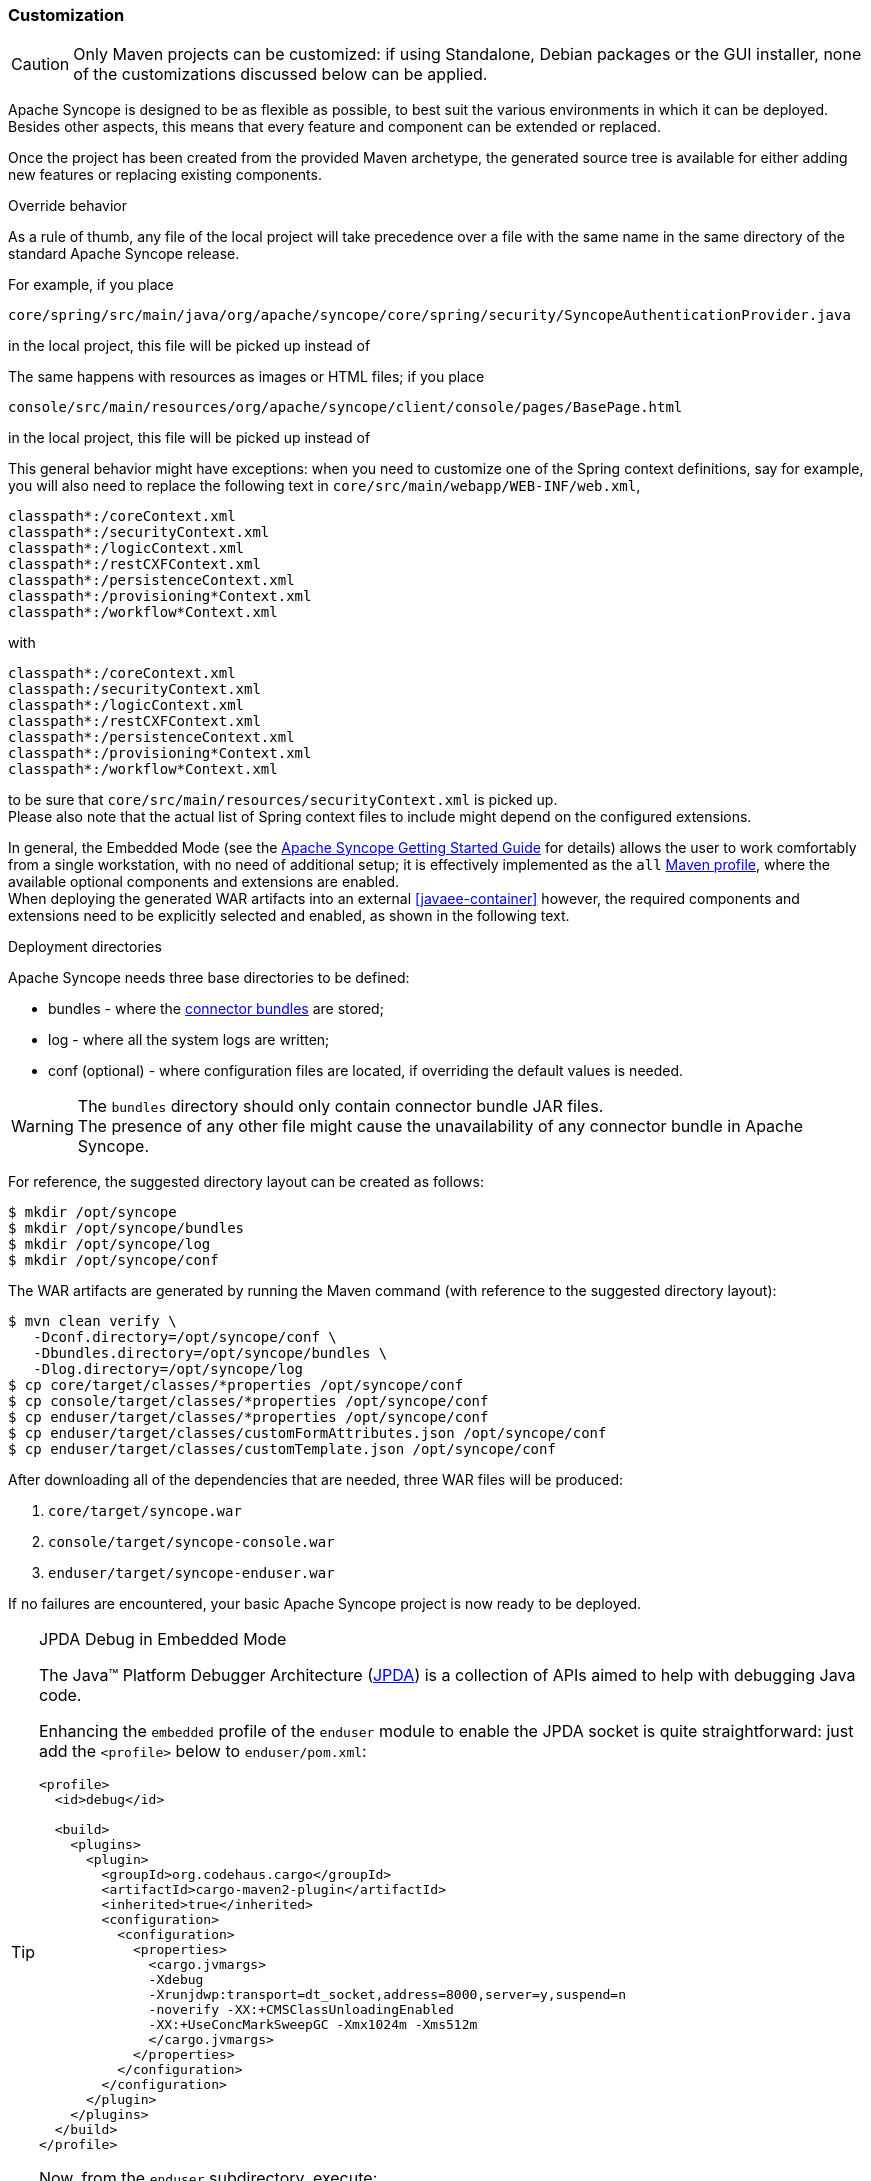 ﻿//
// Licensed to the Apache Software Foundation (ASF) under one
// or more contributor license agreements.  See the NOTICE file
// distributed with this work for additional information
// regarding copyright ownership.  The ASF licenses this file
// to you under the Apache License, Version 2.0 (the
// "License"); you may not use this file except in compliance
// with the License.  You may obtain a copy of the License at
//
//   http://www.apache.org/licenses/LICENSE-2.0
//
// Unless required by applicable law or agreed to in writing,
// software distributed under the License is distributed on an
// "AS IS" BASIS, WITHOUT WARRANTIES OR CONDITIONS OF ANY
// KIND, either express or implied.  See the License for the
// specific language governing permissions and limitations
// under the License.
//
=== Customization

[CAUTION]
Only Maven projects can be customized: if using Standalone, Debian packages or the GUI installer, none of the
customizations discussed below can be applied.

Apache Syncope is designed to be as flexible as possible, to best suit the various environments
in which it can be deployed. Besides other aspects, this means that every feature and component can be extended or
replaced.

Once the project has been created from the provided Maven archetype, the generated source tree is available for either
adding new features or replacing existing components.

[[override-behavior]]
.Override behavior
****
As a rule of thumb, any file of the local project will take precedence over a file with the same name in the same
directory of the standard Apache Syncope release.

For example, if you place

 core/spring/src/main/java/org/apache/syncope/core/spring/security/SyncopeAuthenticationProvider.java

in the local project, this file will be picked up instead of
ifeval::["{snapshotOrRelease}" == "release"]
https://github.com/apache/syncope/blob/syncope-{docVersion}/core/spring/src/main/java/org/apache/syncope/core/spring/security/SyncopeAuthenticationProvider.java[SyncopeAuthenticationProvider^].
endif::[]
ifeval::["{snapshotOrRelease}" == "snapshot"]
https://github.com/apache/syncope/blob/2_0_X/core/spring/src/main/java/org/apache/syncope/core/spring/security/SyncopeAuthenticationProvider.java[SyncopeAuthenticationProvider^].
endif::[]

The same happens with resources as images or HTML files; if you place

 console/src/main/resources/org/apache/syncope/client/console/pages/BasePage.html

in the local project, this file will be picked up instead of
ifeval::["{snapshotOrRelease}" == "release"]
https://github.com/apache/syncope/blob/syncope-{docVersion}/client/console/src/main/resources/org/apache/syncope/client/console/pages/BasePage.html[BasePage.html^].
endif::[]
ifeval::["{snapshotOrRelease}" == "snapshot"]
https://github.com/apache/syncope/blob/2_0_X/client/console/src/main/resources/org/apache/syncope/client/console/pages/BasePage.html[BasePage.html^].
endif::[]

This general behavior might have exceptions: when you need to customize one of the Spring context definitions, say
ifeval::["{snapshotOrRelease}" == "release"]
https://github.com/apache/syncope/blob/syncope-{docVersion}/core/spring/src/main/resources/securityContext.xml[securityContext.xml^]
endif::[]
ifeval::["{snapshotOrRelease}" == "snapshot"]
https://github.com/apache/syncope/blob/2_0_X/core/spring/src/main/resources/securityContext.xml[securityContext.xml^]
endif::[]
for example, you will also need to replace the following text in `core/src/main/webapp/WEB-INF/web.xml`,

....
classpath*:/coreContext.xml
classpath*:/securityContext.xml
classpath*:/logicContext.xml
classpath*:/restCXFContext.xml
classpath*:/persistenceContext.xml
classpath*:/provisioning*Context.xml
classpath*:/workflow*Context.xml
....

with

....
classpath*:/coreContext.xml
classpath:/securityContext.xml
classpath*:/logicContext.xml
classpath*:/restCXFContext.xml
classpath*:/persistenceContext.xml
classpath*:/provisioning*Context.xml
classpath*:/workflow*Context.xml
....

to be sure that `core/src/main/resources/securityContext.xml` is picked up. +
Please also note that the actual list of Spring context files to include might depend on the configured extensions.
****

In general, the Embedded Mode (see the
ifeval::["{backend}" == "html5"]
http://syncope.apache.org/docs/getting-started.html[Apache Syncope Getting Started Guide]
endif::[]
ifeval::["{backend}" == "pdf"]
http://syncope.apache.org/docs/getting-started.pdf[Apache Syncope Getting Started Guide]
endif::[]
for details) allows the user to work comfortably from a single workstation, with no need of additional setup; it is
effectively implemented as the `all`
https://maven.apache.org/guides/introduction/introduction-to-profiles.html[Maven profile^], where the available optional
components and extensions are enabled. +
When deploying the generated WAR artifacts into an external <<javaee-container>> however, the required components and
extensions need to be explicitly selected and enabled, as shown in the following text.

[[deployment-directories]]
.Deployment directories
****
Apache Syncope needs three base directories to be defined:

* bundles - where the <<connector-bundles,connector bundles>> are stored;
* log - where all the system logs are written;
* conf (optional) - where configuration files are located, if overriding the default values is needed.

[WARNING]
The `bundles` directory should only contain connector bundle JAR files. +
The presence of any other file might cause the unavailability of any connector bundle in Apache Syncope.

For reference, the suggested directory layout can be created as follows:

....
$ mkdir /opt/syncope
$ mkdir /opt/syncope/bundles
$ mkdir /opt/syncope/log
$ mkdir /opt/syncope/conf
....
****

The WAR artifacts are generated by running the Maven command (with reference to the suggested directory layout):

....
$ mvn clean verify \
   -Dconf.directory=/opt/syncope/conf \
   -Dbundles.directory=/opt/syncope/bundles \
   -Dlog.directory=/opt/syncope/log
$ cp core/target/classes/*properties /opt/syncope/conf
$ cp console/target/classes/*properties /opt/syncope/conf
$ cp enduser/target/classes/*properties /opt/syncope/conf
$ cp enduser/target/classes/customFormAttributes.json /opt/syncope/conf
$ cp enduser/target/classes/customTemplate.json /opt/syncope/conf
....

After downloading all of the dependencies that are needed, three WAR files will be produced:

. `core/target/syncope.war`
. `console/target/syncope-console.war`
. `enduser/target/syncope-enduser.war`

If no failures are encountered, your basic Apache Syncope project is now ready to be deployed.

[[embedded-debug]]
[TIP]
.JPDA Debug in Embedded Mode
====
The Java™ Platform Debugger Architecture (http://docs.oracle.com/javase/8/docs/technotes/guides/jpda/index.html[JPDA^])
is a collection of APIs aimed to help with debugging Java code.

Enhancing the `embedded` profile of the `enduser` module to enable the JPDA socket is quite
straightforward: just add the `<profile>` below to `enduser/pom.xml`:

[source,xml,subs="verbatim,attributes"]
----
<profile>
  <id>debug</id>

  <build>
    <plugins>
      <plugin>
        <groupId>org.codehaus.cargo</groupId>
        <artifactId>cargo-maven2-plugin</artifactId>
        <inherited>true</inherited>
        <configuration>
          <configuration>
            <properties>
              <cargo.jvmargs>
              -Xdebug
              -Xrunjdwp:transport=dt_socket,address=8000,server=y,suspend=n
              -noverify -XX:+CMSClassUnloadingEnabled
              -XX:+UseConcMarkSweepGC -Xmx1024m -Xms512m
              </cargo.jvmargs>
            </properties>
          </configuration>
        </configuration>
      </plugin>
    </plugins>
  </build>
</profile>
----

Now, from the `enduser` subdirectory, execute:

[source,bash]
$ mvn -P embedded,debug

At this point your favourite IDE can be attached to the port `8000`; please note that you might need to add
`-XX:MaxPermSize=512m` to `<cargo.jvmargs>` in order to run with JDK 7.
====

[[customization-core]]
==== Core

[CAUTION]
When providing custom Java classes implementing the defined interfaces or extending the existing
implementations, their package *must* be rooted under `org.apache.syncope.core`, otherwise they will not be available
at runtime.

Besides replacing existing classes as explained <<override-behavior,above>>, new implementations can be provided under
`core/src/main/java` for the following components:

* <<propagationactions,propagation>>, <<pushactions,push>>, <<pullactions,pull>> and <<logicactions,logic>> actions
* <<push-correlation-rules,push>> / <<pull-correlation-rules,pull>> correlation rules
* <<pull-mode,reconciliation filter builders>>
* <<tasks-custom,custom tasks>>
* <<reportlets,reportlets>>
* <<account-rules,account>> and <<password-rules,password>> rules for policies
* <<plain,plain schema validators>>
* <<mapping,mapping item transformers>>
* <<virtual-attribute-cache,virtual attribute cache>>
* <<workflow-adapters,workflow adapters>>
* <<provisioning-managers,provisioning managers>>
* <<notifications,notification recipient providers>>
* <<jwtssoprovider,JWT SSO providers>>
* <<audit-appenders, audit appenders>>

[discrete]
===== Customize OpenJPA settings

Apache OpenJPA is at the core of the <<persistence,persistence>> layer; its configuration can be tweaked under several
aspects - including http://openjpa.apache.org/builds/2.4.3/apache-openjpa/docs/ref_guide_caching.html[caching^] for
example, to best suit the various environments.

In case you need to alter the standard settings provided, proceed as follows.

Replace

....
classpath*:/coreContext.xml
classpath*:/securityContext.xml
classpath*:/logicContext.xml
classpath*:/restCXFContext.xml
classpath*:/persistenceContext.xml
classpath*:/provisioning*Context.xml
classpath*:/workflow*Context.xml
....

with

....
classpath*:/coreContext.xml
classpath*:/securityContext.xml
classpath*:/logicContext.xml
classpath:/restCXFContext.xml
classpath:/persistenceContext.xml
classpath*:/provisioning*Context.xml
classpath*:/workflow*Context.xml
....

in `core/src/main/webapp/WEB-INF/web.xml`.

Download
ifeval::["{snapshotOrRelease}" == "release"]
https://github.com/apache/syncope/blob/syncope-{docVersion}/core/persistence-jpa/src/main/resources/persistenceContext.xml[persistenceContext.xml^]
endif::[]
ifeval::["{snapshotOrRelease}" == "snapshot"]
https://github.com/apache/syncope/blob/2_0_X/core/persistence-jpa/src/main/resources/persistenceContext.xml[persistenceContext.xml^]
endif::[]
and save it under `core/src/main/resources/`.

Download
ifeval::["{snapshotOrRelease}" == "release"]
https://github.com/apache/syncope/blob/syncope-{docVersion}/core/persistence-jpa/src/main/resources/domains.xml
endif::[]
ifeval::["{snapshotOrRelease}" == "snapshot"]
https://github.com/apache/syncope/blob/2_0_X/core/persistence-jpa/src/main/resources/domains.xml[domains.xml^]
endif::[]
and save it under `core/src/main/resources/`.

Now you can add any OpenJPA configuration property in one of domains configuration files as
`core/src/main/resources/domains/MasterDomain.xml` as follows, for the `EntityManagerFactory` bean:

[source,xml]
....
<property name="jpaPropertyMap">
  <map>
    <entry key="openjpa.DataCache" value="true(Lru=true)"/>
    <entry key="openjpa.QueryCache" value="true(Lru=true)"/>
  </map>
</property>
....

[WARNING]
====
The OpenJPA documentation's XML snippets refer to a different configuration style; for example, when used in
one of domains configuration files as `MasterDomain.xml`, this:

[source,xml]
....
<property name="openjpa.DataCache" value="true"/>
....

becomes:

[source,xml]
....
<entry key="openjpa.DataCache" value="true"/>
....
====

[discrete]
===== Select the <<activiti-user-workflow-adapter>>

Add the following dependency to `core/pom.xml`:

[source,xml,subs="verbatim,attributes"]
----
<dependency>
  <groupId>org.apache.syncope.core</groupId>
  <artifactId>syncope-core-workflow-activiti</artifactId>
  <version>${syncope.version}</version>
</dependency>
----

Copy `core/src/main/resources/all/workflow.properties` to `core/src/main/resources/workflow.properties`.

[discrete]
===== Enable the <<apache-camel-provisioning-manager>>

Add the following dependencies to `core/pom.xml`:

[source,xml,subs="verbatim,attributes"]
----
<dependency>
  <groupId>org.apache.syncope.ext.camel</groupId>
  <artifactId>syncope-ext-camel-rest-cxf</artifactId>
  <version>${syncope.version}</version>
</dependency>
<dependency>
  <groupId>org.apache.syncope.ext.camel</groupId>
  <artifactId>syncope-ext-camel-persistence-jpa</artifactId>
  <version>${syncope.version}</version>
</dependency>
<dependency>
  <groupId>org.apache.syncope.ext.camel</groupId>
  <artifactId>syncope-ext-camel-provisioning</artifactId>
  <version>${syncope.version}</version>
</dependency>
----

Copy `core/src/main/resources/all/provisioning.properties` to `core/src/main/resources/provisioning.properties`.

[discrete]
===== Enable the <<swagger>> extension

Add the following dependency to `core/pom.xml`:

[source,xml,subs="verbatim,attributes"]
----
<dependency>
  <groupId>org.apache.syncope.ext</groupId>
  <artifactId>syncope-ext-swagger-ui</artifactId>
  <version>${syncope.version}</version>
</dependency>
----

[discrete]
===== Enable the <<saml-2-0-service-provider>> extension

Add the following dependencies to `core/pom.xml`:

[source,xml,subs="verbatim,attributes"]
----
<dependency>
  <groupId>org.apache.syncope.ext.saml2sp</groupId>
  <artifactId>syncope-ext-saml2sp-rest-cxf</artifactId>
  <version>${syncope.version}</version>
</dependency>
<dependency>
  <groupId>org.apache.syncope.ext.saml2sp</groupId>
  <artifactId>syncope-ext-saml2sp-persistence-jpa</artifactId>
  <version>${syncope.version}</version>
</dependency>
----

Copy `core/src/main/resources/all/saml2sp-logic.properties` to `core/src/main/resources/saml2sp-logic.properties`.

Setup a <<keystore,keystore>> and place it under the <<properties-files-location,configuration directory>>, then review
the content of `core/src/main/resources/saml2sp-logic.properties` accordingly.

[discrete]
===== Enable the <<openid-connect-client>> extension

Add the following dependencies to `core/pom.xml`:

[source,xml,subs="verbatim,attributes"]
----
<dependency>
  <groupId>org.apache.syncope.ext.oidcclient</groupId>
  <artifactId>syncope-ext-oidcclient-rest-cxf</artifactId>
  <version>${syncope.version}</version>
</dependency>
<dependency>
  <groupId>org.apache.syncope.ext.oidcclient</groupId>
  <artifactId>syncope-ext-oidcclient-persistence-jpa</artifactId>
  <version>${syncope.version}</version>
</dependency>
----

[discrete]
===== Enable the <<elasticsearch>> extension

[WARNING]
This extension requires the latest JDK 8 that is available.

Add the following dependencies to `core/pom.xml`:

[source,xml,subs="verbatim,attributes"]
----
<dependency>
  <groupId>org.apache.syncope.ext.elasticsearch</groupId>
  <artifactId>syncope-ext-elasticsearch-provisioning-java</artifactId>
  <version>${syncope.version}</version>
</dependency>
<dependency>
  <groupId>org.apache.syncope.ext.elasticsearch</groupId>
  <artifactId>syncope-ext-elasticsearch-persistence-jpa</artifactId>
  <version>${syncope.version}</version>
</dependency>
----

Download 

ifeval::["{snapshotOrRelease}" == "release"]
https://github.com/apache/syncope/blob/syncope-{docVersion}/ext/elasticsearch/persistence-jpa/src/main/resources/persistence.properties[persistence.properties^]
endif::[]
ifeval::["{snapshotOrRelease}" == "snapshot"]
https://github.com/apache/syncope/blob/2_0_X/ext/elasticsearch/persistence-jpa/src/main/resources/persistence.properties[persistence.properties^]
endif::[]

and

ifeval::["{snapshotOrRelease}" == "release"]
https://github.com/apache/syncope/blob/syncope-{docVersion}/ext/elasticsearch/client-elasticsearch/src/main/resources/elasticsearchClientContext.xml[elasticsearchClientContext.xml^]
endif::[]
ifeval::["{snapshotOrRelease}" == "snapshot"]
https://github.com/apache/syncope/blob/2_0_X/ext/elasticsearch/client-elasticsearch/src/main/resources/elasticsearchClientContext.xml[elasticsearchClientContext.xml^]
endif::[]

then save both under `core/src/main/resources`.

Now, adjust the parameters in `core/src/main/resources/elasticsearchClientContext.xml` to match your
Elasticsearch deployment.

Finally, replace the following text in `core/src/main/webapp/WEB-INF/web.xml`:

....
classpath*:/coreContext.xml
classpath*:/securityContext.xml
classpath*:/logicContext.xml
classpath*:/restCXFContext.xml
classpath*:/persistenceContext.xml
classpath*:/provisioning*Context.xml
classpath*:/workflow*Context.xml
....

with

....
classpath*:/coreContext.xml
classpath:/elasticsearchClientContext.xml
classpath*:/securityContext.xml
classpath*:/logicContext.xml
classpath*:/restCXFContext.xml
classpath*:/persistenceContext.xml
classpath*:/provisioning*Context.xml
classpath*:/workflow*Context.xml
....

It is also required to initialize the Elasticsearch indexes: create a new <<tasks-custom, custom task>>, specify the 
`org.apache.syncope.core.provisioning.java.job.ElasticsearchReindex` class as job delegate and execute it.

[TIP]
The `org.apache.syncope.core.provisioning.java.job.ElasticsearchReindex` custom task created above is not meant for
scheduled execution; rather, it can be run every time you want to blank and re-create the Elasticsearch indexes
starting from Syncope's users, groups and any objects.

[discrete]
===== Enable the <<SCIM>> extension

Add the following dependencies to `core/pom.xml`:

[source,xml,subs="verbatim,attributes"]
----
<dependency>
  <groupId>org.apache.syncope.ext.scimv2</groupId>
  <artifactId>syncope-ext-scimv2-rest-cxf</artifactId>
  <version>${syncope.version}</version>
</dependency>
<dependency>
  <groupId>org.apache.syncope.ext.scimv2</groupId>
  <artifactId>syncope-ext-scimv2-scim-rest-cxf</artifactId>
  <version>${syncope.version}</version>
</dependency>
----

[discrete]
===== New REST endpoints
Adding a new REST endpoint involves several operations:

. create - in an extension's `rest-api` module or under `common` otherwise - a Java interface with package
`org.apache.syncope.common.rest.api.service` and proper JAX-RS annotations; check
ifeval::["{snapshotOrRelease}" == "release"]
https://github.com/apache/syncope/blob/syncope-{docVersion}/ext/camel/rest-api/src/main/java/org/apache/syncope/common/rest/api/service/CamelRouteService.java[CamelRouteService^]
endif::[]
ifeval::["{snapshotOrRelease}" == "snapshot"]
https://github.com/apache/syncope/blob/2_0_X/ext/camel/rest-api/src/main/java/org/apache/syncope/common/rest/api/service/CamelRouteService.java[CamelRouteService^]
endif::[]
for reference;
. if needed, define supporting payload objects - in an extension's `common-lib` module or under `common` otherwise;
check
ifeval::["{snapshotOrRelease}" == "release"]
https://github.com/apache/syncope/blob/syncope-{docVersion}/ext/camel/common-lib/src/main/java/org/apache/syncope/common/lib/to/CamelRouteTO.java[CamelRouteTO^]
endif::[]
ifeval::["{snapshotOrRelease}" == "snapshot"]
https://github.com/apache/syncope/blob/2_0_X/ext/camel/common-lib/src/main/java/org/apache/syncope/common/lib/to/CamelRouteTO.java[CamelRouteTO^]
endif::[]
for reference;
. implement - in an extension's `rest-cxf` module or under `core` otherwise -  the interface defined above in a Java
class with package `org.apache.syncope.core.rest.cxf.service`; check
ifeval::["{snapshotOrRelease}" == "release"]
https://github.com/apache/syncope/blob/syncope-{docVersion}/ext/camel/rest-cxf/src/main/java/org/apache/syncope/core/rest/cxf/service/CamelRouteServiceImpl.java[CamelRouteServiceImpl^]
endif::[]
ifeval::["{snapshotOrRelease}" == "snapshot"]
https://github.com/apache/syncope/blob/2_0_X/ext/camel/rest-cxf/src/main/java/org/apache/syncope/core/rest/cxf/service/CamelRouteServiceImpl.java[CamelRouteServiceImpl^]
endif::[]
for reference.

By following such conventions, the new REST endpoint will be automatically picked up alongside the default services.

[[customization-console]]
==== Console

[CAUTION]
When providing custom Java classes implementing the defined interfaces or extending the existing
implementations, their package *must* be rooted under `org.apache.syncope.client.console`, otherwise they will not be
available at runtime.

[discrete]
===== Enable the <<apache-camel-provisioning-manager>>

Add the following dependency to `console/pom.xml`:

[source,xml,subs="verbatim,attributes"]
----
<dependency>
  <groupId>org.apache.syncope.ext.camel</groupId>
  <artifactId>syncope-ext-camel-client-console</artifactId>
  <version>${syncope.version}</version>
</dependency> 
----

[discrete]
===== Enable the <<saml-2-0-service-provider>> extension

Add the following dependencies to `console/pom.xml`:

[source,xml,subs="verbatim,attributes"]
----
<dependency>
  <groupId>org.apache.syncope.ext.saml2sp</groupId>
  <artifactId>syncope-ext-saml2sp-client-console</artifactId>
  <version>${syncope.version}</version>
</dependency>
----

Copy `console/src/main/resources/all/saml2sp-agent.properties` to `console/src/main/resources/saml2sp-agent.properties`.

[discrete]
===== Enable the <<openid-connect-client>> extension

Add the following dependencies to `console/pom.xml`:

[source,xml,subs="verbatim,attributes"]
----
<dependency>
  <groupId>org.apache.syncope.ext.oidcclient</groupId>
  <artifactId>syncope-ext-oidcclient-client-console</artifactId>
  <version>${syncope.version}</version>
</dependency>
----

Copy `console/src/main/resources/all/oidcclient-agent.properties` to `console/src/main/resources/oidcclient-agent.properties`.


[discrete]
===== Enable the <<SCIM>> extension

Add the following dependencies to `console/pom.xml`:

[source,xml,subs="verbatim,attributes"]
----
<dependency>
  <groupId>org.apache.syncope.ext.scimv2</groupId>
  <artifactId>syncope-ext-scimv2-client-console</artifactId>
  <version>${syncope.version}</version>
</dependency>
----

[[customization-enduser]]
==== Enduser

Given the nature of the <<enduser-application>>, all the files required by the AngularJS-based frontend to run are
generated under the local project's `enduser/src/main/webapp/app/` directory and are available for full customization.

The files in use by the Apache Wicket-based backend are still subject to the general
<<override-behavior,override behavior>>, instead.

[discrete]
===== Enable the <<saml-2-0-service-provider>> extension

Add the following dependencies to `enduser/pom.xml`:

[source,xml,subs="verbatim,attributes"]
----
<dependency>
  <groupId>org.apache.syncope.ext.saml2sp</groupId>
  <artifactId>syncope-ext-saml2sp-client-enduser</artifactId>
  <version>${syncope.version}</version>
</dependency>
----

Copy `enduser/src/main/resources/all/saml2sp-agent.properties` to `enduser/src/main/resources/saml2sp-agent.properties`.

[discrete]
===== Enable the <<openid-connect-client>> extension

Add the following dependencies to `enduser/pom.xml`:

[source,xml,subs="verbatim,attributes"]
----
<dependency>
  <groupId>org.apache.syncope.ext.oidcclient</groupId>
  <artifactId>syncope-ext-oidcclient-client-enduser</artifactId>
  <version>${syncope.version}</version>
</dependency>
----

Copy `enduser/src/main/resources/all/oidcclient-agent.properties` to `enduser/src/main/resources/oidcclient-agent.properties`.

[[customization-enduser-i18n]]
===== i18n 

The <<enduser-application>> comes with a native internationalization mechanism.

Under the `enduser/src/main/webapp/app/languages/` directory, a sub-directory for each supported language is available;
each language sub-directory contains two JSON files:

* `static.json` for application messages;
* `dynamic.json` for labels (including attributes).

Changing the content of these files will result in updating the Enduser messages accordingly.

[TIP]
====
In order to add support for a new language (taking French as reference):

* add the support for the new language by updating `index.html`:
```
  <script src="../webjars/kendo-ui-core/${kendo-ui-core.version}/js/cultures/kendo.culture.it.js"></script>
  <script src="../webjars/kendo-ui-core/${kendo-ui-core.version}/js/cultures/kendo.culture.en.js"></script>
  <script src="../webjars/kendo-ui-core/${kendo-ui-core.version}/js/cultures/kendo.culture.de.js"></script>
```
in
```
  <script src="../webjars/kendo-ui-core/${kendo-ui-core.version}/js/cultures/kendo.culture.it.js"></script>
  <script src="../webjars/kendo-ui-core/${kendo-ui-core.version}/js/cultures/kendo.culture.en.js"></script>
  <script src="../webjars/kendo-ui-core/${kendo-ui-core.version}/js/cultures/kendo.culture.de.js"></script>
  <script src="../webjars/kendo-ui-core/${kendo-ui-core.version}/js/cultures/kendo.culture.fr.js"></script>
```
* add the new language entry in `js/app.js` under `availableLanguages`, by updating
```
    $rootScope.languages = {
      availableLanguages: [
        {id: '1', name: 'Italiano', code: 'it', format: 'dd/MM/yyyy HH:mm'},
        {id: '2', name: 'English', code: 'en', format: 'MM/dd/yyyy HH:mm'},
        {id: '3', name: 'Deutsch', code: 'de', format: 'dd/MM/yyyy HH:mm'}
      ]
    };
```
as
```
    $rootScope.languages = {
      availableLanguages: [
        {id: '1', name: 'Italiano', code: 'it', format: 'dd/MM/yyyy HH:mm'},
        {id: '2', name: 'English', code: 'en', format: 'MM/dd/yyyy HH:mm'},
        {id: '3', name: 'Deutsch', code: 'de', format: 'dd/MM/yyyy HH:mm'}
        {id: '4', name: 'Français', code: 'fr', format: 'dd/MM/yyyy HH:mm'}
      ]
    };
```
* copy the `enduser/src/main/webapp/app/languages/en/` directory into `enduser/src/main/webapp/app/languages/fr/`
and modify the JSON files under the new directory
====

[[customization-enduser-form]]
===== Form customization

The <<enduser-application>> allows to customize the form in order to:

* hide / show attributes
* set attributes read-only for users
* provide default value(s)

Under the `enduser/src/main/resources` directory, the `customFormAttributes.json` file is available, allowing to configure form
customization.

[NOTE]
.Hot deploy
====
The `customFormAttributes.json` could be edited and reloaded without the need of re-starting the Java EE container.
====

[TIP]
The `customFormAttributes.json` default content is just an empty object `{}`: if such file is missing, empty or not valid,
form customization will be simply disabled and all attributes will be shown.

.Sample form customization
====
[source,json]
----
{
  "PLAIN":
          {
            "attributes": {
              "firstname": {
                "readonly": true,
                "defaultValues": ["defaultFirstname1", "defaultFirstname2"]
              },
              "surname": {
                "readonly": false,
                "defaultValues": []
              },
              "fullname": {
                "readonly": false
              },
              "email": {
                "readonly": false,
                "defaultValues": ["test@apache.org"]
              },
              "userId": {
                "readonly": false
              },
              "cool": {
                "readonly": true,
                "defaultValues": ["true"]
              },
              "additional#loginDate": {
                "readonly": false
              },
              "additional#cool": {
                "readonly": false,
                "defaultValues": ["true"]
              }
            }
          },
  "VIRTUAL":
          {
            "attributes": {
              "virtualdata": {
                "readonly": true,
                "defaultValues": ["defaultVirtualData"]
              }
            }
          }
}
----
====

The `customFormAttributes.json` file has two main levels:

. Schema type, e.g. `PLAIN`, `DERIVED`, `VIRTUAL`;
. Attributes: list of attributes (by schema type) to be shown on the form.

[discrete]
====== Schema type

The schema type level allows to define customization of the three sub-forms available in the Enduser Application's form.

Only one, two or all three sections can be specified, in order to customize only what is really needed.

[discrete]
====== Attributes

The attributes level contains a map of attributes to show.

Each attribute has:

* a name, e.g. the name of the <<schema,Schema>> from which the attribute is generated
* a body, that specifies if the attribute should be readonly, and possibly its default values

.Form attribute specification
====
[source,json]
----
              "firstname": {
                "readonly": true,
                "defaultValues": ["defaultFirstname1", "defaultFirstname2"]
              },
----
Here, `firstname` is readonly and has two default values `defaultFirstname1` and `defaultFirstname2`.
====

[TIP]
====
An empty `attributes` field translates to skip filtering and show all attributes; for example:

```
{
  "PLAIN": 
          {
            "attributes": {}
          }
}
```
shows all `PLAIN` attributes.

If all attributes are to be hidden, please use [[customization-enduser-template]] to hide the full wizard step, instead.
====

[NOTE]
====
The `readonly` field should not be confused with the read-only flag available for <<plain,Plain>> and
<<virtual,Virtual>> schema. +
Within Enduser form customization, `readonly` prevents the user's browser to modify the value of a given attribute.
====

[TIP]
====
`defaultValues` is a string array: this means, in particular, that date values should be specified as strings
(timestamps). +
Moreover, `defaultValues` do not overwrite any existing value.
====

[[customization-enduser-template]]
===== Dynamic Templating

It is possible to customize the <<enduser-application>> using the "Dynamic Templating" feature. 
It is a simple and fast way to customize structure and style of the whole Enduser.

Under the `enduser/src/main/resources` directory, the `customTemplate.json` file is available, allowing to configure application
style and structure.

[NOTE]
.Hot deploy
====
The `customTemplate.json` could be edited and reloaded without the need of re-starting the Java EE container.
====

[TIP]
====
The `customTemplate.json` default content is:
```
{
  "templates": 
          {
            "login":
                    {
                      "templateUrl": "views/templates/selfTemplate.html",
                      "css": [
                        "css/login.css"
                      ]
                    },

            "edit_user":
                    {
                      "templateUrl": "views/templates/editUserTemplate.html",
                      "css": [
                        "css/editUser.css"
                      ]
                    },

            "password_reset":
                    {
                      "templateUrl": "views/templates/passwordresetTemplate.html",
                      "css": [
                        "css/editUser.css",
                        "css/passwordReset.css"
                      ]
                    },
            "must_change_password":
                    {
                      "templateUrl": "views/templates/mustChangePasswordTemplate.html",
                      "css": [
                        "css/editUser.css",
                        "css/passwordReset.css"
                      ]
                    },
            "confirm_password_reset":
                    {
                      "templateUrl": "views/templates/confirmPasswordResetTemplate.html",
                      "css": [
                        "css/editUser.css",
                        "css/passwordReset.css"
                      ]
                    }
          },

  "generalAssets": 
          {
            "css": [
              "css/notification.css",
              "css/app.css"
            ]
          },

  "wizard": 
          {
            "firstStep": "credentials",
            "steps": {
              "credentials": {
                "url": "/credentials"
              },
              "groups": {
                "url": "/groups"
              },
              "plainSchemas": {
                "url": "/plainSchemas"
              },
              "derivedSchemas": {
                "url": "/derivedSchemas"
              },
              "virtualSchemas": {
                "url": "/virtualSchemas"
              },
              "resources": {
                "url": "/resources"
              },
              "finish": {
                "url": "/finish"
              }
            }
          }
}
```
if such file is missing, empty or not valid, Enduser structure will not be valid and won't work as expected.
====

[discrete]
====== Editing default template

As sample, Syncope provides a configuration to apply a dark theme to Enduser and edit the "User Edit / Create Wizard" 
to only display 3 steps, like:

* PlainSchemas;
* Details (Username, Password, Security question etc…);
* Finish.

The configurations for that sample are in
ifeval::["{snapshotOrRelease}" == "release"]
https://github.com/apache/syncope/blob/syncope-{docVersion}/client/enduser/src/test/resources/customTemplate.json[customTemplate.json^].
endif::[]
ifeval::["{snapshotOrRelease}" == "snapshot"]
https://github.com/apache/syncope/blob/2_0_X/client/enduser/src/test/resources/customTemplate.json[customTemplate.json^].
endif::[]
In order to apply them, that content must be copied to your `customTemplate.json` file.

[discrete]
====== Template styling assets

In case you need, place your static `.css` resources somewhere (e.g. `enduser/src/main/resources/META-INF/resources/app/css/templates/`)
and refer them in `customTemplate.json` file.

[discrete]
====== Wizard steps

It is also possible to customize the list of wizard steps to be shown in "User Edit / Create Wizard".
E.g., only 3 steps are displayed in the dark theme template sample configuration:

```
"wizard": 
        {
          "steps": {
            "plainSchemas": {
              "url": "/plainSchemas"
            },
            "credentials": {
              "url": "/credentials"
            },
            "finish": {
              "url": "/finish"
            }
          }
        }
```

Use the `"firstStep"` property to decide which step must be set as first one in the wizard:

```
"wizard": 
        {
          "firstStep": "plainSchemas",
        }
```

[discrete]
====== Template structure

The structure of the template sections is defined by `templateUrl` property, for each main section:

```
"templates": 
        {
         "login":
                {
                  "templateUrl": "views/templates/selfTemplate.html",
                },

        "edit_user":
                {
                  "templateUrl": "views/templates/onlyPlainAttrsDetails/editUserTemplate.html",
                },

        "password_reset":
                {
                  "templateUrl": "views/templates/passwordresetTemplate.html",
                },

        "must_change_password":
                {
                  "templateUrl": "views/templates/mustChangePasswordTemplate.html",
                },

        "confirm_password_reset":
                {
                  "templateUrl": "views/templates/confirmPasswordResetTemplate.html",
                }
        },
```

E.g., `enduser/src/main/resources/META-INF/resources/app/views/templates/onlyPlainAttrsDetails/editUserTemplate.html` is 
equals to the default
`enduser/src/main/resources/META-INF/resources/app/views/templates/editUserTemplate.html`
template file. 
Anyway, it is just helpful to show that it is possible to customize all the application structure in a very simple way.

It could also be useful to edit the specific parts of a single wizard step or view; all of those are placed in 
`enduser/src/main/resources/META-INF/resources/app/views/` folder.

[WARNING]
Please do not change the main object keys in `customTemplate.json` file (e.g. `templates`, `edit_user`, `login`, `generalAssets`, etc...); 
they are used to identify the specific customizable template parts of the Enduser application.
In case it is necessary to change those identifiers, remember to edit all references in other parts of the application.

[[customization-extensions]]
==== Extensions

<<extensions>> can be part of a local project, to encapsulate special features which are specific to a given deployment.

For example, the http://www.chorevolution.eu/[CHOReVOLUTION^] IdM - based on Apache Syncope - provides
https://gitlab.ow2.org/chorevolution/syncope/tree/2_0_X/ext/choreography[an extension^]
for managing via the <<core>> and visualizing via the <<admin-console-component>> the running choreography instances.
